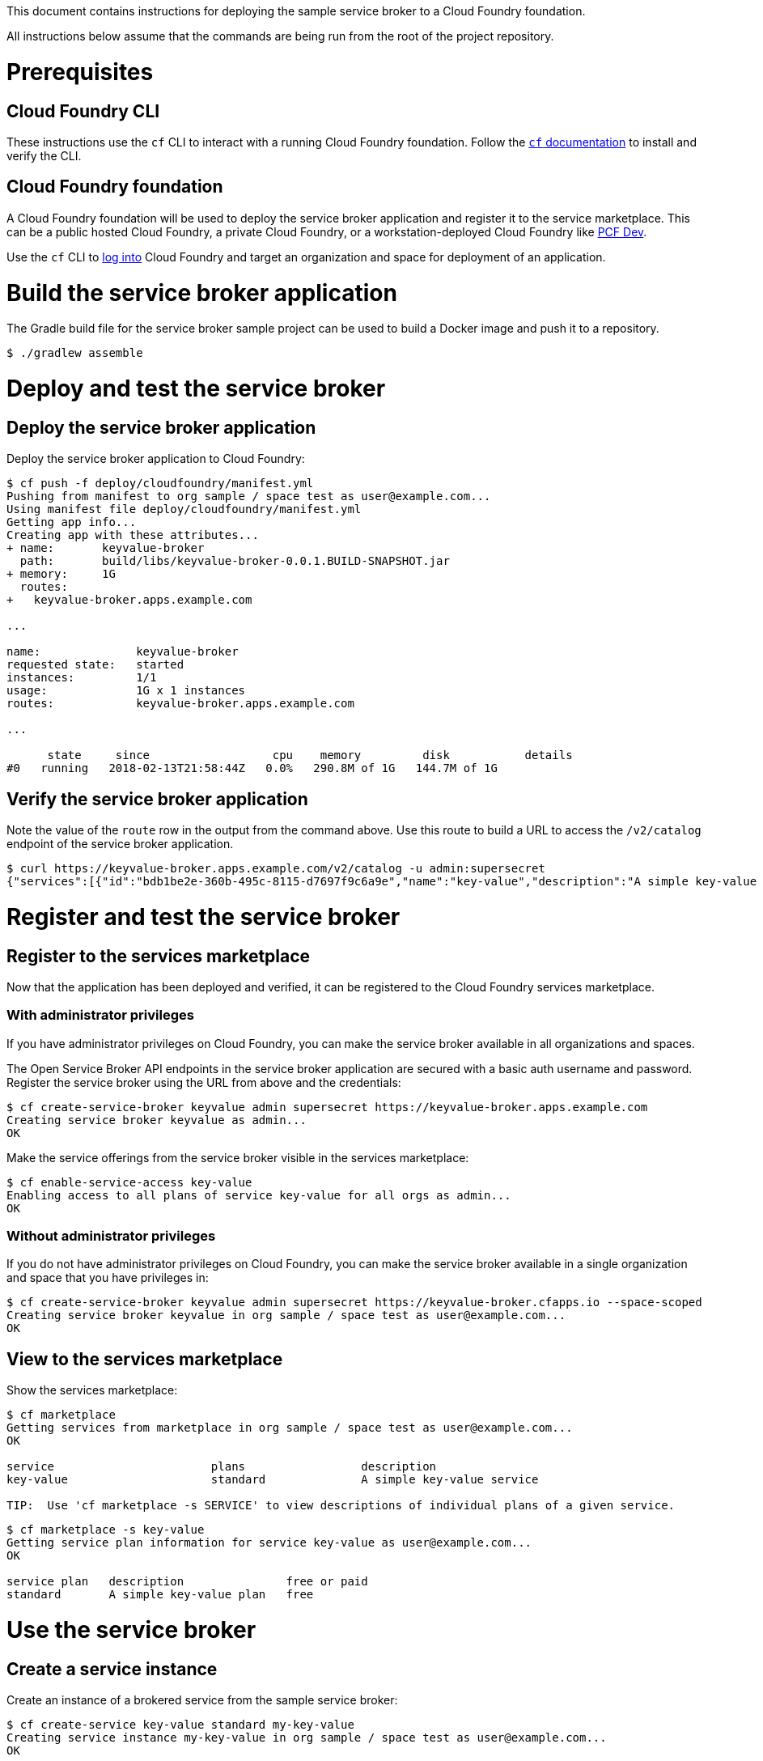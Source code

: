 This document contains instructions for deploying the sample service broker to a Cloud Foundry foundation.

All instructions below assume that the commands are being run from the root of the project repository.

= Prerequisites

== Cloud Foundry CLI

These instructions use the `cf` CLI to interact with a running Cloud Foundry foundation. Follow the https://docs.cloudfoundry.org/cf-cli/[`cf` documentation] to install and verify the CLI.

== Cloud Foundry foundation

A Cloud Foundry foundation will be used to deploy the service broker application and register it to the service marketplace. This can be a public hosted Cloud Foundry, a private Cloud Foundry, or a workstation-deployed Cloud Foundry like https://pivotal.io/pcf-dev[PCF Dev].

Use the `cf` CLI to https://docs.cloudfoundry.org/cf-cli/getting-started.html#login[log into] Cloud Foundry and target an organization and space for deployment of an application.

= Build the service broker application

The Gradle build file for the service broker sample project can be used to build a Docker image and push it to a repository.

----
$ ./gradlew assemble
----

= Deploy and test the service broker

== Deploy the service broker application

Deploy the service broker application to Cloud Foundry:

----
$ cf push -f deploy/cloudfoundry/manifest.yml
Pushing from manifest to org sample / space test as user@example.com...
Using manifest file deploy/cloudfoundry/manifest.yml
Getting app info...
Creating app with these attributes...
+ name:       keyvalue-broker
  path:       build/libs/keyvalue-broker-0.0.1.BUILD-SNAPSHOT.jar
+ memory:     1G
  routes:
+   keyvalue-broker.apps.example.com

...

name:              keyvalue-broker
requested state:   started
instances:         1/1
usage:             1G x 1 instances
routes:            keyvalue-broker.apps.example.com

...

      state     since                  cpu    memory         disk           details
#0   running   2018-02-13T21:58:44Z   0.0%   290.8M of 1G   144.7M of 1G
----

== Verify the service broker application

Note the value of the `route` row in the output from the command above. Use this route to build a URL to access the `/v2/catalog` endpoint of the service broker application.

----
$ curl https://keyvalue-broker.apps.example.com/v2/catalog -u admin:supersecret
{"services":[{"id":"bdb1be2e-360b-495c-8115-d7697f9c6a9e","name":"key-value","description":"A simple key-value service","bindable":true,"plan_updateable":false,"plans":[{"id":"b973fb78-82f3-49ef-9b8b-c1876974a6cd","name":"standard","description":"A simple key-value plan","free":true}],"tags":["key-value","sample"]}]}
----

= Register and test the service broker

== Register to the services marketplace

Now that the application has been deployed and verified, it can be registered to the Cloud Foundry services marketplace.

=== With administrator privileges

If you have administrator privileges on Cloud Foundry, you can make the service broker available in all organizations and spaces.

The Open Service Broker API endpoints in the service broker application are secured with a basic auth username and password. Register the service broker using the URL from above and the credentials:

----
$ cf create-service-broker keyvalue admin supersecret https://keyvalue-broker.apps.example.com
Creating service broker keyvalue as admin...
OK
----

Make the service offerings from the service broker visible in the services marketplace:

----
$ cf enable-service-access key-value
Enabling access to all plans of service key-value for all orgs as admin...
OK
----

=== Without administrator privileges

If you do not have administrator privileges on Cloud Foundry, you can make the service broker available in a single organization and space that you have privileges in:

----
$ cf create-service-broker keyvalue admin supersecret https://keyvalue-broker.cfapps.io --space-scoped
Creating service broker keyvalue in org sample / space test as user@example.com...
OK
----

== View to the services marketplace

Show the services marketplace:

----
$ cf marketplace
Getting services from marketplace in org sample / space test as user@example.com...
OK

service                       plans                 description
key-value                     standard              A simple key-value service

TIP:  Use 'cf marketplace -s SERVICE' to view descriptions of individual plans of a given service.
----

----
$ cf marketplace -s key-value
Getting service plan information for service key-value as user@example.com...
OK

service plan   description               free or paid
standard       A simple key-value plan   free
----

= Use the service broker

== Create a service instance

Create an instance of a brokered service from the sample service broker:

----
$ cf create-service key-value standard my-key-value
Creating service instance my-key-value in org sample / space test as user@example.com...
OK
----

Show the details of the created service instance:

----
$ cf service my-key-value
Showing info of service my-key-value in org sample / space test as user@example.com...

name:            my-key-value
service:         key-value
bound apps:
tags:
plan:            standard
description:     A simple key-value service
documentation:
dashboard:

Showing status of last operation from service my-key-value...

status:    create succeeded
message:
started:   2018-02-13T22:24:21Z
updated:   2018-02-13T22:24:21Z
----

== Create a service binding

Create a service binding for the service instance:

----
cf create-service-key my-key-value my-key-value-binding
Creating service key my-key-value-binding for service instance my-key-value as user@example.com...
OK
----

Show the details of the created service binding:

----
cf service-key my-key-value my-key-value-binding
Getting key my-key-value-binding for service instance my-key-value as user@example.com...

{
 "password": "{bcrypt}$2a$10$gJqlA/YKBKzCMBgfSlvr3OGyrbLvBVPWi/pgYrEHOTQEpN7FO.hvq",
 "uri": "https://keyvalue-broker.apps.example.com/keyvalue/ccd45032-5ac9-487a-a37a-506eb65b0cf9",
 "username": "user"
}
----



